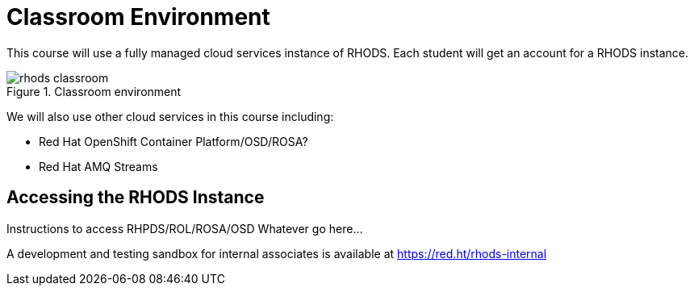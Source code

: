= Classroom Environment

This course will use a fully managed cloud services instance of RHODS. Each student will get an account for a RHODS instance. 

image::rhods-classroom.svg[title="Classroom environment"]

We will also use other cloud services in this course including:

* Red Hat OpenShift Container Platform/OSD/ROSA? 
* Red Hat AMQ Streams 

== Accessing the RHODS Instance

Instructions to access RHPDS/ROL/ROSA/OSD Whatever go here...

A development and testing sandbox for internal associates is available at  https://red.ht/rhods-internal
